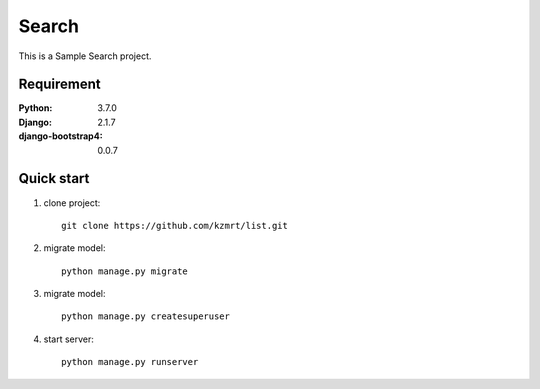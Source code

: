 
=======================
Search
=======================

This is a Sample Search project.


Requirement
===========

:Python: 3.7.0
:Django: 2.1.7
:django-bootstrap4: 0.0.7

Quick start
===========
1. clone project::

    git clone https://github.com/kzmrt/list.git

2. migrate model::

    python manage.py migrate

3. migrate model::

    python manage.py createsuperuser

4. start server::

    python manage.py runserver

